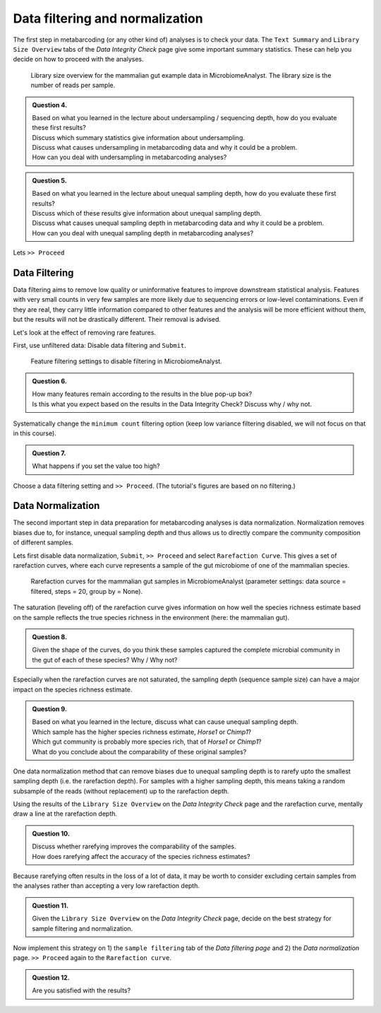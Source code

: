 Data filtering and normalization
=================================

The first step in metabarcoding (or any other kind of) analyses is to check your data.
The ``Text Summary`` and ``Library Size Overview`` tabs of the `Data Integrity Check` page give some important summary statistics.
These can help you decide on how to proceed with the analyses.

.. figure:: images/MA-libsize.png
   :width: 600

   Library size overview for the mammalian gut example data in MicrobiomeAnalyst. The library size is the number of reads per sample.

.. admonition:: Question 4.

   | Based on what you learned in the lecture about undersampling / sequencing depth, how do you evaluate these first results?
   | Discuss which summary statistics give information about undersampling.
   | Discuss what causes undersampling in metabarcoding data and why it could be a problem.
   | How can you deal with undersampling in metabarcoding analyses?

.. admonition:: Question 5.

   | Based on what you learned in the lecture about unequal sampling depth, how do you evaluate these first results?
   | Discuss which of these results give information about unequal sampling depth.
   | Discuss what causes unequal sampling depth in metabarcoding data and why it could be a problem. 
   | How can you deal with unequal sampling depth in metabarcoding analyses?

Lets ``>> Proceed``



Data Filtering
---------------------------------

Data filtering aims to remove low quality or uninformative features to improve downstream statistical analysis.
Features with very small counts in very few samples are more likely due to sequencing errors or low-level contaminations. Even if they are real, they carry little information compared to other features and the analysis will be more efficient without them, but the results will not be drastically different. Their removal is advised.

Let's look at the effect of removing rare features. 

First, use unfiltered data: Disable data filtering and ``Submit``.

.. figure:: images/MA-filter.png
   :width: 400

   Feature filtering settings to disable filtering in MicrobiomeAnalyst.

.. admonition:: Question 6.

   | How many features remain according to the results in the blue pop-up box?
   | Is this what you expect based on the results in the Data Integrity Check? Discuss why / why not.

Systematically change the ``minimum count`` filtering option (keep low variance filtering disabled, we will not focus on that in this course).

.. admonition:: Question 7.

   | What happens if you set the value too high?

Choose a data filtering setting and ``>> Proceed``. (The tutorial's figures are based on no filtering.)



Data Normalization
---------------------------------

The second important step in data preparation for metabarcoding analyses is data normalization.
Normalization removes biases due to, for instance, unequal sampling depth and thus allows us to directly compare the community composition of different samples.

Lets first disable data normalization, ``Submit``, ``>> Proceed`` and select ``Rarefaction Curve``.
This gives a set of rarefaction curves, where each curve represents a sample of the gut microbiome of one of the mammalian species.

.. figure:: images/MA-rarefactioncurve.png

   Rarefaction curves for the mammalian gut samples in MicrobiomeAnalyst (parameter settings: data source = filtered, steps = 20, group by = None).
 
The saturation (leveling off) of the rarefaction curve gives information on how well the species richness estimate based on the sample reflects the true species richness in the environment (here: the mammalian gut).
 
.. admonition:: Question 8.

   | Given the shape of the curves, do you think these samples captured the complete microbial community in the gut of each of these species? Why / Why not?

Especially when the rarefaction curves are not saturated, the sampling depth (sequence sample size) can have a major impact on the species richness estimate.

.. admonition:: Question 9.

   | Based on what you learned in the lecture, discuss what can cause unequal sampling depth.
   | Which sample has the higher species richness estimate, `Horse1` or `Chimp1`?
   | Which gut community is probably more species rich, that of `Horse1` or `Chimp1`?
   | What do you conclude about the comparability of these original samples?

One data normalization method that can remove biases due to unequal sampling depth is to rarefy upto the smallest sampling depth (i.e. the rarefaction depth).
For samples with a higher sampling depth, this means taking a random subsample of the reads (without replacement) up to the rarefaction depth.
 
Using the results of the ``Library Size Overview`` on the `Data Integrity Check` page and the rarefaction curve, mentally draw a line at the rarefaction depth.

.. admonition:: Question 10.

   | Discuss whether rarefying improves the comparability of the samples.
   | How does rarefying affect the accuracy of the species richness estimates? 

Because rarefying often results in the loss of a lot of data, it may be worth to consider excluding certain samples from the analyses rather than accepting a very low rarefaction depth.

.. admonition:: Question 11.

   | Given the ``Library Size Overview`` on the `Data Integrity Check` page, decide on the best strategy for sample filtering and normalization.

Now implement this strategy on 1) the ``sample filtering`` tab of the `Data filtering page` and 2) the `Data normalization` page.
``>> Proceed`` again to the ``Rarefaction curve``.

.. admonition:: Question 12.

   | Are you satisfied with the results?


